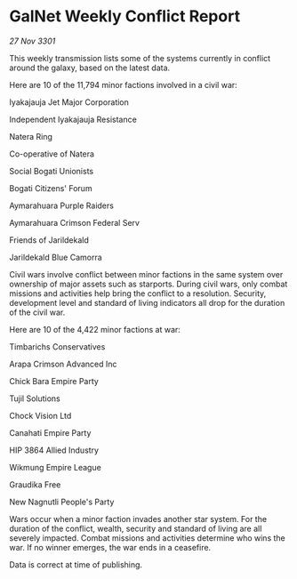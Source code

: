 * GalNet Weekly Conflict Report

/27 Nov 3301/

This weekly transmission lists some of the systems currently in conflict around the galaxy, based on the latest data. 

Here are 10 of the 11,794 minor factions involved in a civil war: 

Iyakajauja Jet Major Corporation 

Independent Iyakajauja Resistance 

Natera Ring 

Co-operative of Natera 

Social Bogati Unionists 

Bogati Citizens' Forum 

Aymarahuara Purple Raiders 

Aymarahuara Crimson Federal Serv 

Friends of Jarildekald 

Jarildekald Blue Camorra 

Civil wars involve conflict between minor factions in the same system over ownership of major assets such as starports. During civil wars, only combat missions and activities help bring the conflict to a resolution. Security, development level and standard of living indicators all drop for the duration of the civil war. 

Here are 10 of the 4,422 minor factions at war: 

Timbarichs Conservatives 

Arapa Crimson Advanced Inc 

Chick Bara Empire Party 

Tujil Solutions 

Chock Vision Ltd 

Canahati Empire Party 

HIP 3864 Allied Industry 

Wikmung Empire League 

Graudika Free 

New Nagnutli People's Party 

Wars occur when a minor faction invades another star system. For the duration of the conflict, wealth, security and standard of living are all severely impacted. Combat missions and activities determine who wins the war. If no winner emerges, the war ends in a ceasefire. 

Data is correct at time of publishing.